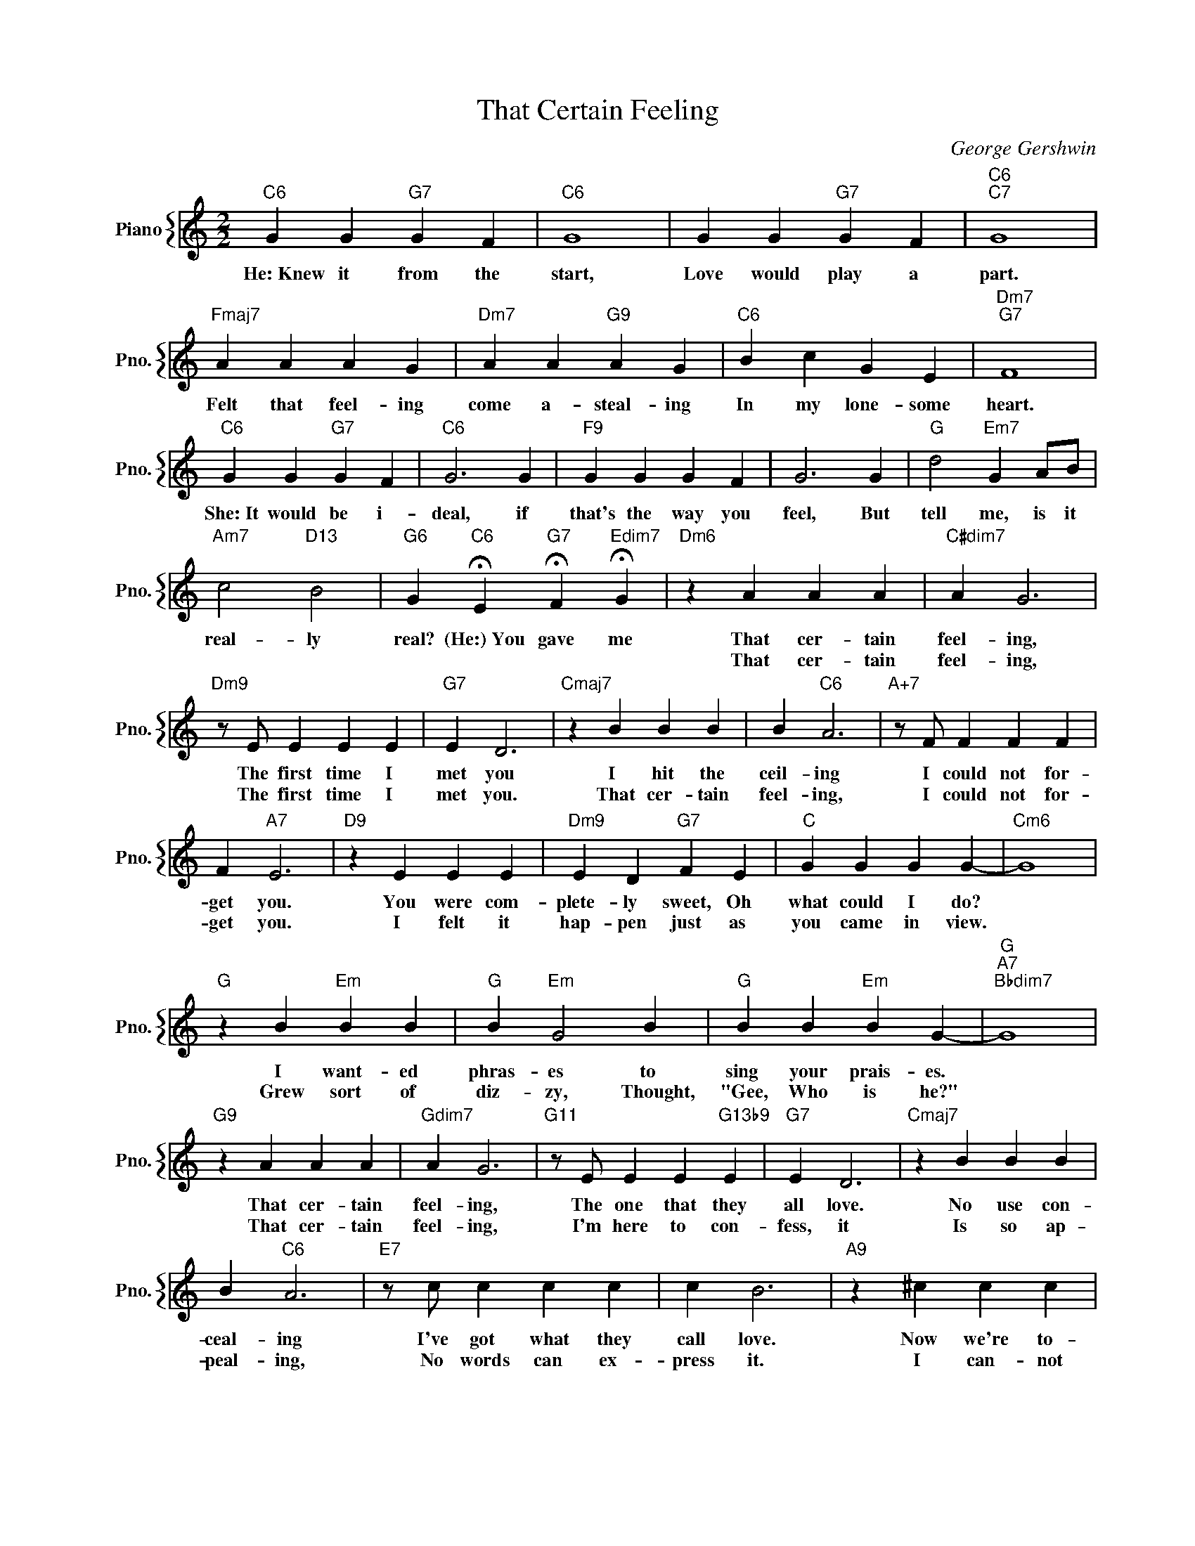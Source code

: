 X:1
T:That Certain Feeling
C:George Gershwin
%%score { 1 }
L:1/4
M:2/2
I:linebreak $
K:C
V:1 treble nm="Piano" snm="Pno."
V:1
"C6" G G"G7" G F |"C6" G4 | G G"G7" G F |"C6""C7" G4 |$"Fmaj7" A A A G |"Dm7" A A"G9" A G | %6
w: He:~Knew it from the|start,|Love would play a|part.|Felt that feel- ing|come a- steal- ing|
w: ||||||
"C6" B c G E |"Dm7""G7" F4 |$"C6" G G"G7" G F |"C6" G3 G |"F9" G G G F | G3 G | %12
w: In my lone- some|heart.|She:~It would be i-|deal, if|that's the way you|feel, But|
w: ||||||
"G" d2"Em7" G A/B/ |$"Am7" c2"D13" B2 |"G6" G"C6" !fermata!E"G7" !fermata!F"Edim7" !fermata!G | %15
w: tell me, is it|real- ly|real? (He:)~You gave me|
w: |||
"Dm6" z A A A |"C#dim7" A G3 |$"Dm9" z/ E/ E E E |"G7" E D3 |"Cmaj7" z B B B | B"C6" A3 | %21
w: That cer- tain|feel- ing,|The first time I|met you|I hit the|ceil- ing|
w: That cer- tain|feel- ing,|The first time I|met you.|That cer- tain|feel- ing,|
"A+7" z/ F/ F F F |$ F"A7" E3 |"D9" z E E E |"Dm9" E D"G7" F E |"C" G G G G- |"Cm6" G4 |$ %27
w: I could not for-|get you.|You were com-|plete- ly sweet, Oh|what could I do?||
w: I could not for-|get you.|I felt it|hap- pen just as|you came in view.||
"G" z B"Em" B B |"G" B"Em" G2 B |"G" B B"Em" B G- |"G""A7""Bbdim7" G4 |$"G9" z A A A | %32
w: I want- ed|phras- es to|sing your prais- es.||That cer- tain|
w: Grew sort of|diz- zy, Thought,|"Gee, Who is he?"||That cer- tain|
"Gdim7" A G3 |"G11" z/ E/ E E"G13b9" E |"G7" E D3 |"Cmaj7" z B B B |$ B"C6" A3 |"E7" z/ c/ c c c | %38
w: feel- ing,|The one that they|all love.|No use con-|ceal- ing|I've got what they|
w: feel- ing,|I'm here to con-|fess, it|Is so ap-|peal- ing,|No words can ex-|
 c B3 |"A9" z ^c c c |$ ^c A2 ^c |"D9" c c c A- | A3 z |"Dm7" A2 G F |"G13" z E G A |$ %45
w: call love.|Now we're to-|geth- er, Let's|find out wheth- er||You're feel- ing|that feel- ing|
w: press it.|I can- not|hide it, I|must cin- fide it.||I'm feel- ing|that feel- ing|
"C6""Am" c4- |"C" c/ z/"C6" !fermata!E"G7" !fermata!F"Edim" !fermata!G |"Dm6" z A A A | %48
w: too.|* You gave me|That cer- tain|
w: ||That cer- tain|
"C#dim7" A G3 |$"Dm9" z/ E/ E E E |"G7" E D3 |"Cmaj7" z B B B | B"C6" A3 |"A+7" z/ F/ F F F |$ %54
w: feel- ing,|The first time I|met you|I hit the|ceil- ing|I could not for-|
w: feel- ing,|The first time I|met you.|That cer- tain|feel- ing,|I could not for-|
 F"A7" E3 |"D9" z E E E |"Dm9" E D"G7" F E |"C" G G G G- |"Cm6" G4 |$"G" z B"Em" B B | %60
w: get you.|You were com-|plete- ly sweet, Oh|what could I do?||I want- ed|
w: get you.|I felt it|hap- pen just as|you came in view.||Grew sort of|
"G" B"Em" G2 B |"G" B B"Em" B G- |"G""A7""Bbdim7" G4 |$"G9" z A A A |"Gdim7" A G3 | %65
w: phras- es to|sing your prais- es.||That cer- tain|feel- ing,|
w: diz- zy, Thought,|"Gee, Who is he?"||That cer- tain|feel- ing,|
"G11" z/ E/ E E"G13b9" E |"G7" E D3 |"Cmaj7" z B B B |$ B"C6" A3 |"E7" z/ c/ c c c | c B3 | %71
w: The one that they|all love.|No use con-|ceal- ing|I've got what they|call love.|
w: I'm here to con-|fess, it|Is so ap-|peal- ing,|No words can ex-|press it.|
"A9" z ^c c c |$ ^c A2 ^c |"D9" c c c A- | A3 z |"Dm7" A2 G F |"G13" z E G A |$"C6""Am" c4- | %78
w: Now we're to-|geth- er, Let's|find out wheth- er||You're feel- ing|that feel- ing|too.|
w: I can- not|hide it, I|must cin- fide it.||I'm feel- ing|that feel- ing||
"C" c/ z/"C6" !fermata!E"G7" !fermata!F"Edim" !fermata!G |"C""Am" c4- |"C" c2- c/ z/ z | %81
w: * You gave me|too.||
w: |||
